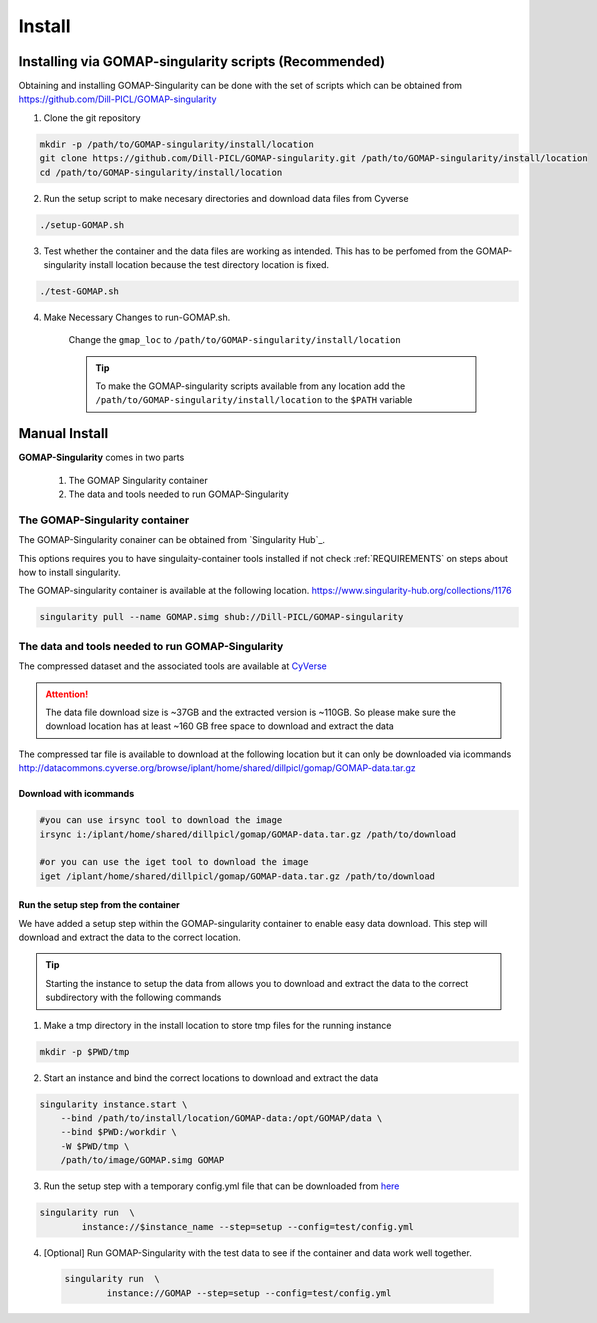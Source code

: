 .. _INSTALL:

Install
=======

Installing via GOMAP-singularity scripts (Recommended)
``````````````````````````````````````````````````````

Obtaining and installing GOMAP-Singularity can be done with the set of scripts which can be obtained from `https://github.com/Dill-PICL/GOMAP-singularity <https://github.com/Dill-PICL/GOMAP-singularity>`_

1. Clone the git repository

.. code-block:: bash

    mkdir -p /path/to/GOMAP-singularity/install/location
    git clone https://github.com/Dill-PICL/GOMAP-singularity.git /path/to/GOMAP-singularity/install/location
    cd /path/to/GOMAP-singularity/install/location 
    

2. Run the setup script to make necesary directories and download data files from Cyverse

.. code-block:: bash
    
    ./setup-GOMAP.sh

3. Test whether the container and the data files are working as intended. This has to be perfomed from the GOMAP-singularity install location because the test directory location is fixed.

.. code-block:: bash
    
    ./test-GOMAP.sh

4. Make Necessary Changes to run-GOMAP.sh.
    
    Change the ``gmap_loc`` to ``/path/to/GOMAP-singularity/install/location``
    
    .. literalinclude:: _static/run-GOMAP.sh
        :language: bash
        :emphasize-lines: 4
        :linenos:

    .. tip::
        To make the GOMAP-singularity scripts available from any location add the ``/path/to/GOMAP-singularity/install/location`` to the ``$PATH`` variable

Manual Install
``````````````

**GOMAP-Singularity** comes in two parts

 1. The GOMAP Singularity container
 2. The data and tools needed to run GOMAP-Singularity

The GOMAP-Singularity **container**
-----------------------------------

The GOMAP-Singularity conainer can be obtained from `Singularity Hub`_.

This options requires you to have singulaity-container tools installed if not check  :ref:`REQUIREMENTS` on steps about how to install singularity.

The GOMAP-singularity container is available at the following location. 
`https://www.singularity-hub.org/collections/1176 <https://www.singularity-hub.org/collections/1176>`_

.. code-block:: bash

    singularity pull --name GOMAP.simg shub://Dill-PICL/GOMAP-singularity

The **data and tools** needed to run GOMAP-Singularity
------------------------------------------------------

The compressed dataset and the associated tools are available at `CyVerse <http://www.cyverse.org>`_

.. attention::
    The data file download size is ~37GB and the extracted version is ~110GB. So please make sure the download location has at least ~160 GB free space to download and extract the data

The compressed tar file is available to download at the following location but it can only be downloaded via icommands
`http://datacommons.cyverse.org/browse/iplant/home/shared/dillpicl/gomap/GOMAP-data.tar.gz <http://datacommons.cyverse.org/browse/iplant/home/shared/dillpicl/gomap/GOMAP-data.tar.gz>`_

Download with icommands
***********************

.. code-block:: bash

    #you can use irsync tool to download the image
    irsync i:/iplant/home/shared/dillpicl/gomap/GOMAP-data.tar.gz /path/to/download

    #or you can use the iget tool to download the image
    iget /iplant/home/shared/dillpicl/gomap/GOMAP-data.tar.gz /path/to/download

Run the setup step from the container
*************************************

We have added a setup step within the GOMAP-singularity container to enable easy data download. This step will download and extract the data to the correct location. 

.. tip::
    Starting the instance to setup the data from allows you to download and extract the data to the correct subdirectory with the following commands

1. Make a tmp directory in the install location to store tmp files for the running instance

.. code-block:: bash

    mkdir -p $PWD/tmp

2. Start an instance and bind the correct locations to download and extract the data

.. code-block:: bash

    singularity instance.start \
        --bind /path/to/install/location/GOMAP-data:/opt/GOMAP/data \
        --bind $PWD:/workdir \
        -W $PWD/tmp \
        /path/to/image/GOMAP.simg GOMAP

3. Run the setup step with a temporary config.yml file that can be downloaded from `here <_static/config.yml>`_

.. code-block:: bash

    singularity run  \
            instance://$instance_name --step=setup --config=test/config.yml

4. [Optional] Run GOMAP-Singularity with the test data to see if the container and data work well together.

 .. code-block:: bash

    singularity run  \
            instance://GOMAP --step=setup --config=test/config.yml
